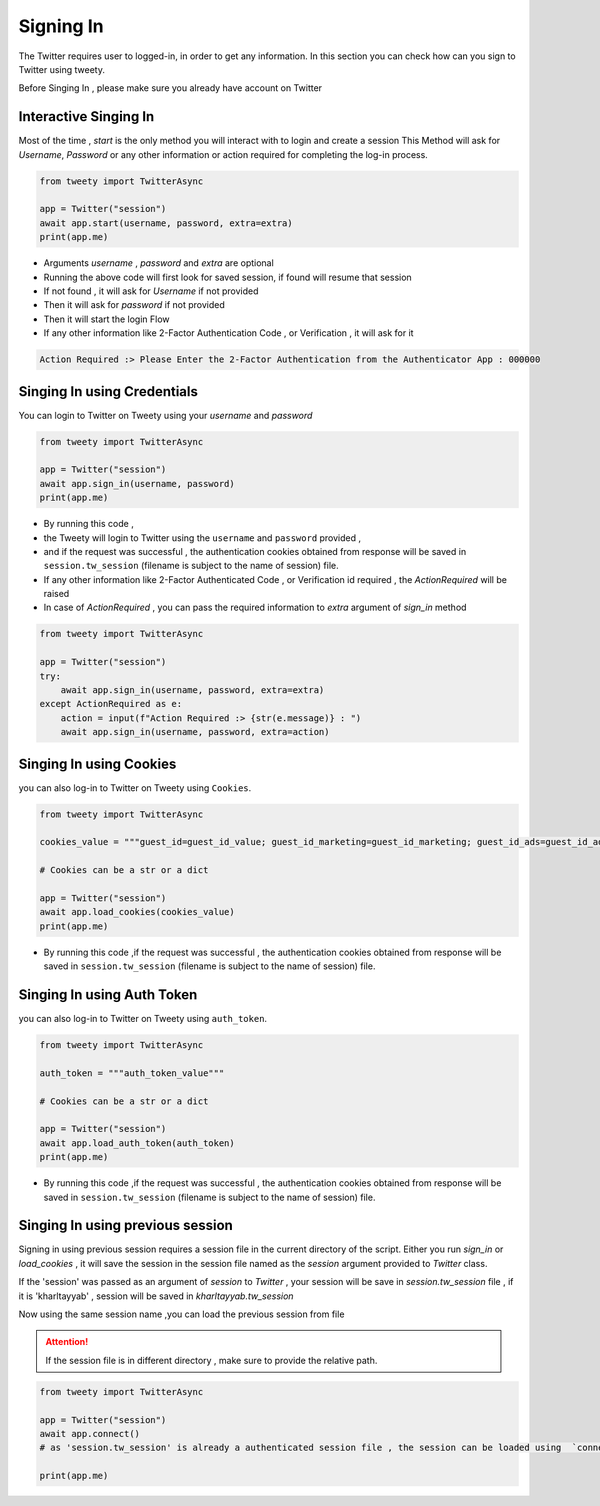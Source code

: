 
.. _singing-in:

=============
Signing In
=============

The Twitter requires user to logged-in, in order to get any information. In this section you can check how can you sign to Twitter using tweety.

Before Singing In , please make sure you already have account on Twitter


Interactive Singing In
------------------------
Most of the time , `start` is the only method you will interact with to login and create a session
This Method will ask for `Username`,  `Password` or any other information or action required for completing the log-in process.

.. code-block:: python

    from tweety import TwitterAsync

    app = Twitter("session")
    await app.start(username, password, extra=extra)
    print(app.me)

- Arguments `username` , `password` and `extra` are optional

- Running the above code will first look for saved session, if found will resume that session
- If not found , it will ask for `Username` if not provided
- Then it will ask for `password` if not provided
- Then it will start the login Flow
- If any other information like 2-Factor Authentication Code , or Verification , it will ask for it

.. code-block:: bash

    Action Required :> Please Enter the 2-Factor Authentication from the Authenticator App : 000000


Singing In using Credentials
----------------------------
You can login to Twitter on Tweety using your `username` and `password`

.. code-block:: python

    from tweety import TwitterAsync

    app = Twitter("session")
    await app.sign_in(username, password)
    print(app.me)


- By running this code ,
- the Tweety will login to Twitter using the ``username`` and ``password`` provided ,
- and if the request was successful , the authentication cookies obtained from response will be saved in ``session.tw_session`` (filename is subject to the name of session) file.

- If any other information like 2-Factor Authenticated Code , or Verification id required , the `ActionRequired` will be raised
- In case of `ActionRequired` , you can pass the required information to `extra` argument of `sign_in` method

.. code-block:: python

    from tweety import TwitterAsync

    app = Twitter("session")
    try:
        await app.sign_in(username, password, extra=extra)
    except ActionRequired as e:
        action = input(f"Action Required :> {str(e.message)} : ")
        await app.sign_in(username, password, extra=action)

Singing In using Cookies
----------------------------
you can also log-in to Twitter on Tweety using ``Cookies``.

.. code-block:: python

    from tweety import TwitterAsync

    cookies_value = """guest_id=guest_id_value; guest_id_marketing=guest_id_marketing; guest_id_ads=guest_id_ads; kdt=kdt_value; auth_token=auth_token_value; ct0=ct0_value; twid=twid_value; personalization_id="personalization_id_value" """

    # Cookies can be a str or a dict

    app = Twitter("session")
    await app.load_cookies(cookies_value)
    print(app.me)


- By running this code ,if the request was successful , the authentication cookies obtained from response will be saved in ``session.tw_session`` (filename is subject to the name of session) file.

Singing In using Auth Token
----------------------------
you can also log-in to Twitter on Tweety using ``auth_token``.

.. code-block:: python

    from tweety import TwitterAsync

    auth_token = """auth_token_value"""

    # Cookies can be a str or a dict

    app = Twitter("session")
    await app.load_auth_token(auth_token)
    print(app.me)


- By running this code ,if the request was successful , the authentication cookies obtained from response will be saved in ``session.tw_session`` (filename is subject to the name of session) file.



Singing In using previous session
----------------------------------

Signing in using previous session requires a session file in the current directory of the script. Either you run `sign_in` or `load_cookies` , it will save the session in the session file named as the `session` argument provided to `Twitter` class.

If the 'session' was passed as an argument of `session` to `Twitter` , your session will be save in `session.tw_session` file , if it is 'kharltayyab' , session will be saved in `kharltayyab.tw_session`

Now using the same session name ,you can load the previous session from file

.. attention:: If the session file is in different directory , make sure to provide the relative path.

.. code-block:: python

    from tweety import TwitterAsync

    app = Twitter("session")
    await app.connect()
    # as 'session.tw_session' is already a authenticated session file , the session can be loaded using  `connect` method

    print(app.me)


